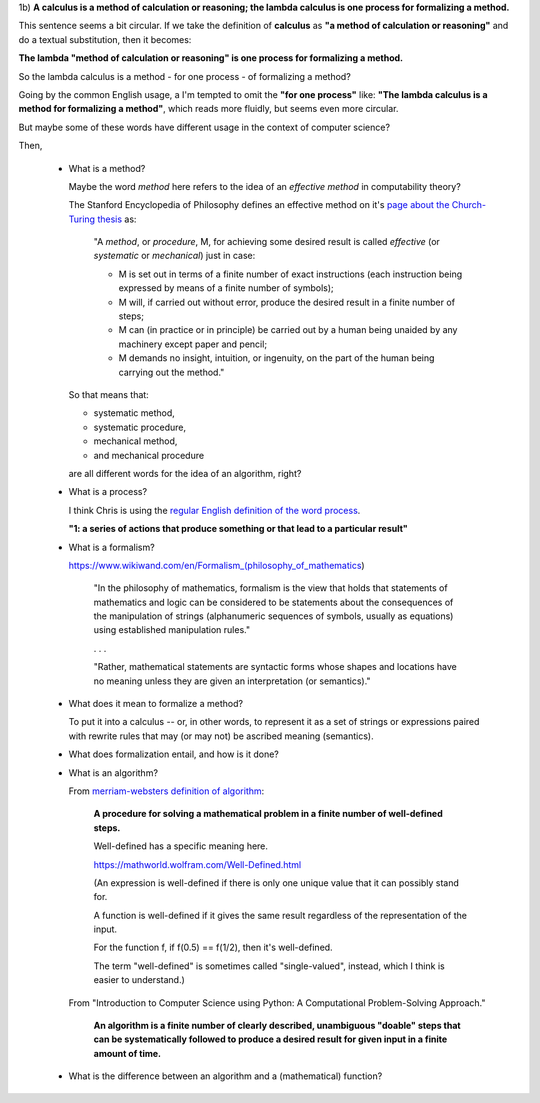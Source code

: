 .. TODO Read part 1 of "Introduction to the Theory of
   Computation" by Sipser. It introduces most of the terminology
   needed to discuss models of computation like lambda calculus.

..
   Two big questions in computer science:

   * Computability - "What are the fundamental capabilities and limitations of computers?"
   * Complexity theory - "What makes some problems computationally hard and others easy?"


1b) **A calculus is a method of calculation or reasoning; the
lambda calculus is one process for formalizing a method.**

This sentence seems a bit circular. If we take the definition of
**calculus** as **"a method of calculation or reasoning"** and do
a textual substitution, then it becomes:

**The lambda "method of calculation or reasoning" is one process
for formalizing a method.**

So the lambda calculus is a method - for one process - of
formalizing a method?

Going by the common English usage, a I'm tempted to omit the
**"for one process"** like: **"The lambda calculus is a method
for formalizing a method"**, which reads more fluidly, but seems
even more circular.

But maybe some of these words have different usage in the context
of computer science?

Then,

  * What is a method?

    Maybe the word *method* here refers to the idea of an
    *effective method* in computability theory?

    The Stanford Encyclopedia of Philosophy defines an effective
    method on it's `page about the Church-Turing thesis`_ as:

    ..

      "A *method*, or *procedure*, M, for achieving some desired
      result is called *effective* (or *systematic* or
      *mechanical*) just in case:

      * M is set out in terms of a finite number of exact
        instructions (each instruction being expressed by
        means of a finite number of symbols);

      * M will, if carried out without error, produce the
        desired result in a finite number of steps;

      * M can (in practice or in principle) be carried out
        by a human being unaided by any machinery except
        paper and pencil;

      * M demands no insight, intuition, or ingenuity, on
        the part of the human being carrying out the method."

    ..

    So that means that:

    * systematic method,
    * systematic procedure,
    * mechanical method,
    * and mechanical procedure

    are all different words for the idea of an algorithm, right?


  * What is a process?

    I think Chris is using the `regular English definition of the word process
    <https://www.merriam-webster.com/dictionary/process>`_.

    **"1: a series of actions that produce something or that lead
    to a particular result"**

  * What is a formalism?

    https://www.wikiwand.com/en/Formalism_(philosophy_of_mathematics)

    ..

      "In the philosophy of mathematics, formalism is the view that
      holds that statements of mathematics and logic can be
      considered to be statements about the consequences of the
      manipulation of strings (alphanumeric sequences of symbols,
      usually as equations) using established manipulation rules."

      . . .

      "Rather, mathematical statements are syntactic forms whose
      shapes and locations have no meaning unless they are given
      an interpretation (or semantics)."

    ..

  * What does it mean to formalize a method?

    To put it into a calculus -- or, in other words, to represent
    it as a set of strings or expressions paired with rewrite
    rules that may (or may not) be ascribed meaning (semantics).

  * What does formalization entail, and how is it done?

  * What is an algorithm?

    From `merriam-websters definition of algorithm`_:

      **A procedure for solving a mathematical problem in a finite
      number of well-defined steps.**

      Well-defined has a specific meaning here.

      https://mathworld.wolfram.com/Well-Defined.html

      (An expression is well-defined if there is only
      one unique value that it can possibly stand for.

      A function is well-defined if it gives the same
      result regardless of the representation of the input.

      For the function f, if f(0.5) == f(1/2), then it's
      well-defined.

      The term "well-defined" is sometimes called "single-valued",
      instead, which I think is easier to understand.)

    From "Introduction to Computer Science using Python: A
    Computational Problem-Solving Approach."

      **An algorithm is a finite number of clearly described,
      unambiguous "doable" steps that can be systematically followed
      to produce a desired result for given input in a finite amount
      of time.**

  * What is the difference between an algorithm and a (mathematical) function?


..
  links

.. _merriam-websters definition of algorithm: https://www.merriam-webster.com/dictionary/algorithm
.. _page about the Church-Turing thesis: https://plato.stanford.edu/entries/church-turing/
